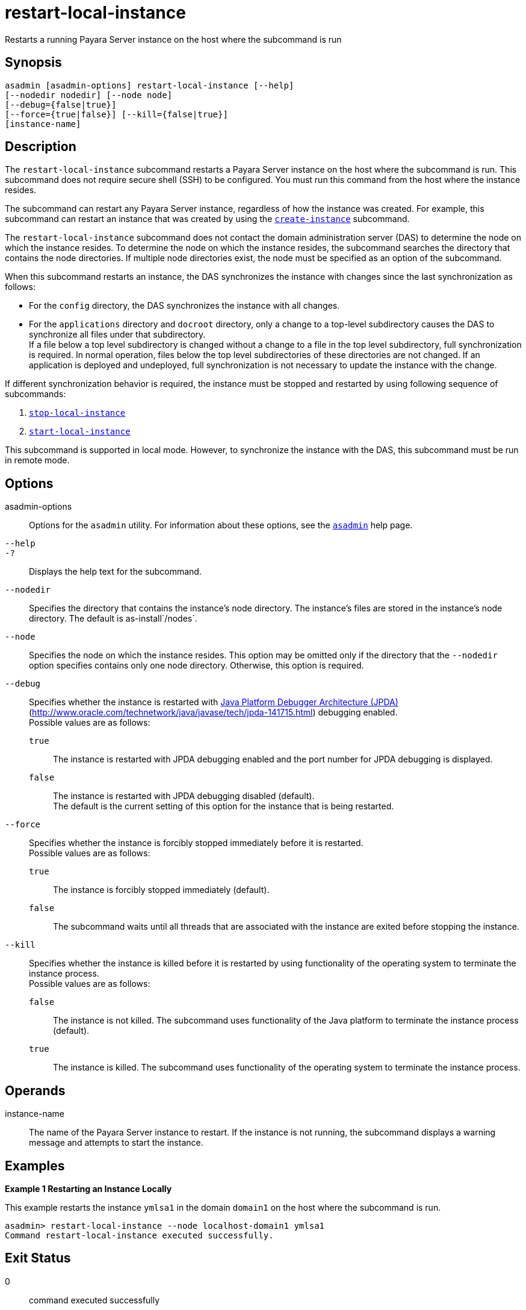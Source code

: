 [[restart-local-instance]]
= restart-local-instance

Restarts a running Payara Server instance on the host where the subcommand is run

[[synopsis]]
== Synopsis

[source,shell]
----
asadmin [asadmin-options] restart-local-instance [--help]
[--nodedir nodedir] [--node node]
[--debug={false|true}]
[--force={true|false}] [--kill={false|true}] 
[instance-name]
----

[[description]]
== Description

The `restart-local-instance` subcommand restarts a Payara Server instance on the host where the subcommand is run. This subcommand does not require secure shell (SSH) to be configured. You must run this command from the host where the instance resides.

The subcommand can restart any Payara Server instance, regardless of how the instance was created. For example, this subcommand can restart an instance that was created by using the xref:create-instance.adoc#create-instance[`create-instance`] subcommand.

The `restart-local-instance` subcommand does not contact the domain administration server (DAS) to determine the node on which the instance resides. To determine the node on which the instance resides, the subcommand searches the directory that contains the node directories. If multiple node directories exist, the node must be specified as an option of the subcommand.

When this subcommand restarts an instance, the DAS synchronizes the instance with changes since the last synchronization as follows:

* For the `config` directory, the DAS synchronizes the instance with all changes.
* For the `applications` directory and `docroot` directory, only a change to a top-level subdirectory causes the DAS to synchronize all files under that subdirectory. +
If a file below a top level subdirectory is changed without a change to a file in the top level subdirectory, full synchronization is required. In normal operation, files below the top level subdirectories of these directories are not changed. If an application is deployed and undeployed, full synchronization is not necessary to update the instance with the change.

If different synchronization behavior is required, the instance must be stopped and restarted by using following sequence of subcommands:

. xref:stop-local-instance.adoc#stop-local-instance[`stop-local-instance`]
. xref:start-local-instance.adoc#start-local-instance[`start-local-instance`]

This subcommand is supported in local mode. However, to synchronize the instance with the DAS, this subcommand must be run in remote mode.

[[options]]
== Options

asadmin-options::
  Options for the `asadmin` utility. For information about these options, see the xref:asadmin.adoc#asadmin-1m[`asadmin`] help page.
`--help`::
`-?`::
  Displays the help text for the subcommand.
`--nodedir`::
  Specifies the directory that contains the instance's node directory. The instance's files are stored in the instance's node directory. The default is as-install`/nodes`.
`--node`::
  Specifies the node on which the instance resides. This option may be omitted only if the directory that the `--nodedir` option specifies contains only one node directory. Otherwise, this option is required.
`--debug`::
  Specifies whether the instance is restarted with http://www.oracle.com/technetwork/java/javase/tech/jpda-141715.html[Java Platform Debugger Architecture (JPDA)]
  (http://www.oracle.com/technetwork/java/javase/tech/jpda-141715.html) debugging enabled. +
  Possible values are as follows: +
  `true`;;
    The instance is restarted with JPDA debugging enabled and the port number for JPDA debugging is displayed.
  `false`;;
    The instance is restarted with JPDA debugging disabled (default). +
  The default is the current setting of this option for the instance that is being restarted.
`--force`::
  Specifies whether the instance is forcibly stopped immediately before it is restarted. +
  Possible values are as follows: +
  `true`;;
    The instance is forcibly stopped immediately (default).
  `false`;;
    The subcommand waits until all threads that are associated with the instance are exited before stopping the instance.
`--kill`::
  Specifies whether the instance is killed before it is restarted by using functionality of the operating system to terminate the instance process. +
  Possible values are as follows: +
  `false`;;
    The instance is not killed. The subcommand uses functionality of the Java platform to terminate the instance process (default).
  `true`;;
    The instance is killed. The subcommand uses functionality of the operating system to terminate the instance process.

[[operands]]
== Operands

instance-name::
  The name of the Payara Server instance to restart. If the instance is not running, the subcommand displays a warning message and attempts to start the instance.

[[examples]]
== Examples

*Example 1 Restarting an Instance Locally*

This example restarts the instance `ymlsa1` in the domain `domain1` on the host where the subcommand is run.

[source,shell]
----
asadmin> restart-local-instance --node localhost-domain1 ymlsa1
Command restart-local-instance executed successfully.
----

[[exit-status]]
== Exit Status

0::
  command executed successfully
1::
  error in executing the command

*See Also*

* xref:asadmin.adoc#asadmin-1m[`asadmin`]

* xref:create-instance.adoc#create-instance[`create-instance`],
* xref:create-local-instance.adoc#create-local-instance[`create-local-instance`],
* xref:delete-instance.adoc#delete-instance[`delete-instance`],
* xref:delete-local-instance.adoc#delete-local-instance[`delete-local-instance`],
* xref:restart-instance.adoc#restart-instance[`restart-instance`],
* xref:start-instance.adoc#start-instance[`start-instance`],
* xref:start-local-instance.adoc#start-local-instance[`start-local-instance`],
* xref:stop-instance.adoc#stop-instance[`stop-instance`],
* xref:stop-local-instance.adoc#stop-local-instance[`stop-local-instance`]
* http://www.oracle.com/technetwork/java/javase/tech/jpda-141715.html[Java Platform Debugger Architecture (JPDA)] (http://www.oracle.com/technetwork/java/javase/tech/jpda-141715.html)


